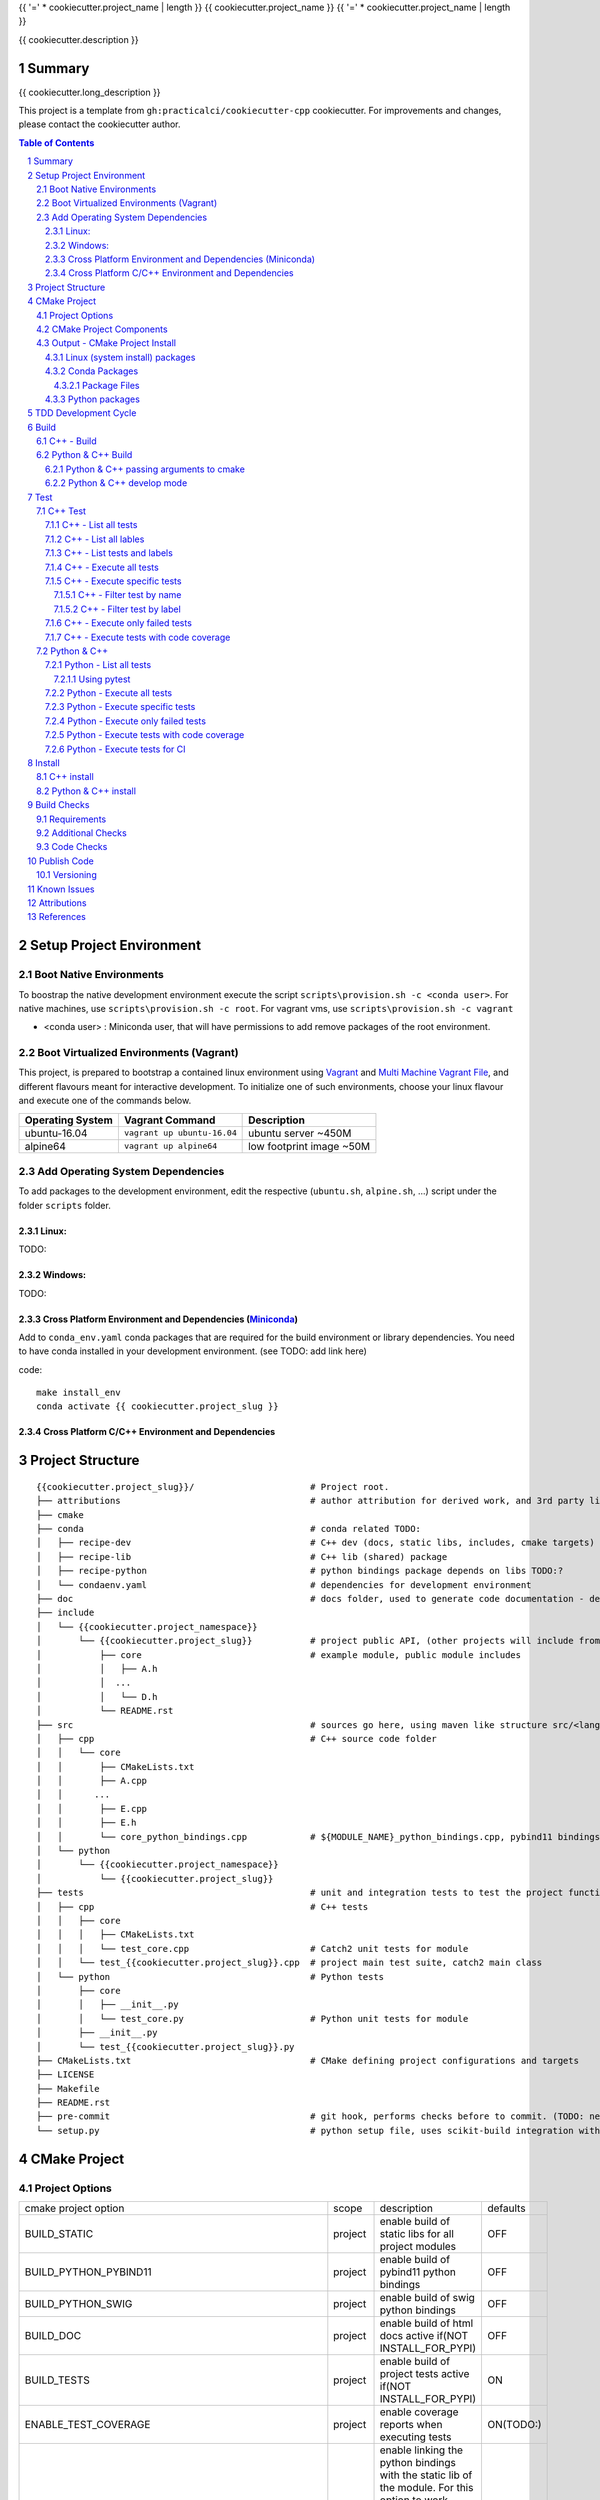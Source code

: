 {{ '=' * cookiecutter.project_name | length }}
{{ cookiecutter.project_name }}
{{ '=' * cookiecutter.project_name | length }}

{{ cookiecutter.description }}


Summary
=======

{{ cookiecutter.long_description }}

This project is a template from ``gh:practicalci/cookiecutter-cpp`` cookiecutter.
For improvements and changes, please contact the cookiecutter author.

.. sectnum::
.. contents:: Table of Contents


Setup Project Environment
=========================

Boot Native Environments
------------------------

To boostrap the native development environment execute the script ``scripts\provision.sh -c <conda user>``.
For native machines, use ``scripts\provision.sh -c root``.
For vagrant vms, use ``scripts\provision.sh -c vagrant``


- <conda user> : Miniconda user, that will have permissions to add remove packages of the root environment.


Boot Virtualized Environments (Vagrant)
---------------------------------------

This project, is prepared to bootstrap a contained linux environment using
Vagrant_ and `Multi Machine Vagrant File`_, and different flavours meant for
interactive development. To initialize one of such environments, choose your
linux flavour and execute one of the commands below.

+------------------+-----------------------------+--------------------------+
| Operating System | Vagrant Command             | Description              |
+==================+=============================+==========================+
| ubuntu-16.04     | ``vagrant up ubuntu-16.04`` | ubuntu server ~450M      |
+------------------+-----------------------------+--------------------------+
| alpine64         | ``vagrant up alpine64``     | low footprint image ~50M |
+------------------+-----------------------------+--------------------------+

Add Operating System Dependencies
---------------------------------

To add packages to the development environment, edit the respective
(``ubuntu.sh``, ``alpine.sh``, ...) script under the folder ``scripts`` folder.


Linux:
~~~~~~
TODO:

Windows:
~~~~~~~~

TODO:

Cross Platform Environment and Dependencies (Miniconda_)
~~~~~~~~~~~~~~~~~~~~~~~~~~~~~~~~~~~~~~~~~~~~~~~~~~~~~~~~

Add to ``conda_env.yaml`` conda packages that are required for the build
environment or library dependencies. You need to have conda installed in your
development environment. (see TODO: add link here)

code::

 make install_env
 conda activate {{ cookiecutter.project_slug }}


Cross Platform C/C++ Environment and Dependencies
~~~~~~~~~~~~~~~~~~~~~~~~~~~~~~~~~~~~~~~~~~~~~~~~~



Project Structure
=================

.. comment
   dir tree generated with `tree -v --dirsfirst \{\{cookiecutter.project_slug\}\}/` and modified.

::

    {{cookiecutter.project_slug}}/                      # Project root.
    ├── attributions                                    # author attribution for derived work, and 3rd party licenses.
    ├── cmake
    ├── conda                                           # conda related TODO:
    │   ├── recipe-dev                                  # C++ dev (docs, static libs, includes, cmake targets) package
    │   ├── recipe-lib                                  # C++ lib (shared) package
    │   ├── recipe-python                               # python bindings package depends on libs TODO:?
    │   └── condaenv.yaml                               # dependencies for development environment
    ├── doc                                             # docs folder, used to generate code documentation - dev package
    ├── include
    │   └── {{cookiecutter.project_namespace}}
    │       └── {{cookiecutter.project_slug}}           # project public API, (other projects will include from here.)
    │           ├── core                                # example module, public module includes
    │           │   ├── A.h
    │           │  ...
    │           │   └── D.h
    │           └── README.rst
    ├── src                                             # sources go here, using maven like structure src/<lang>/...
    │   ├── cpp                                         # C++ source code folder
    │   │   └── core
    │   │       ├── CMakeLists.txt
    │   │       ├── A.cpp
    │   │      ...
    │   │       ├── E.cpp
    │   │       ├── E.h
    │   │       └── core_python_bindings.cpp            # ${MODULE_NAME}_python_bindings.cpp, pybind11 bindings
    │   └── python
    │       └── {{cookiecutter.project_namespace}}
    │           └── {{cookiecutter.project_slug}}
    ├── tests                                           # unit and integration tests to test the project functionality.
    │   ├── cpp                                         # C++ tests
    │   │   ├── core
    │   │   │   ├── CMakeLists.txt
    │   │   │   └── test_core.cpp                       # Catch2 unit tests for module
    │   │   └── test_{{cookiecutter.project_slug}}.cpp  # project main test suite, catch2 main class
    │   └── python                                      # Python tests
    │       ├── core
    │       │   ├── __init__.py
    │       │   └── test_core.py                        # Python unit tests for module
    │       ├── __init__.py
    │       └── test_{{cookiecutter.project_slug}}.py
    ├── CMakeLists.txt                                  # CMake defining project configurations and targets
    ├── LICENSE
    ├── Makefile
    ├── README.rst
    ├── pre-commit                                      # git hook, performs checks before to commit. (TODO: needs to be fixed.)
    └── setup.py                                        # python setup file, uses scikit-build integration with CMakeFiles.txt.

CMake Project
=============

Project Options
---------------

+-------------------------------------------------+---------+-----------------------------------------------------+----------+
| cmake project option                            | scope   | description                                         | defaults |
+-------------------------------------------------+---------+-----------------------------------------------------+----------+
| BUILD_STATIC                                    | project | enable build of static libs for all project modules | OFF      |
+-------------------------------------------------+---------+-----------------------------------------------------+----------+
| BUILD_PYTHON_PYBIND11                           | project | enable build of pybind11 python bindings            | OFF      |
+-------------------------------------------------+---------+-----------------------------------------------------+----------+
| BUILD_PYTHON_SWIG                               | project | enable build of swig python bindings                | OFF      |
+-------------------------------------------------+---------+-----------------------------------------------------+----------+
| BUILD_DOC                                       | project | enable build of html docs                           | OFF      |
|                                                 |         | active if(NOT INSTALL_FOR_PYPI)                     |          |
+-------------------------------------------------+---------+-----------------------------------------------------+----------+
| BUILD_TESTS                                     | project | enable build of project tests                       | ON       |
|                                                 |         | active if(NOT INSTALL_FOR_PYPI)                     |          |
+-------------------------------------------------+---------+-----------------------------------------------------+----------+
| ENABLE_TEST_COVERAGE                            | project | enable coverage reports when executing tests        | ON(TODO:)|
+-------------------------------------------------+---------+-----------------------------------------------------+----------+
| ENABLE_${MODULE_NAME}_PYTHON_MODULE_STATIC_LINK | module  | enable linking the python bindings with the static  | OFF      |
|                                                 |         | lib of the module. For this option to work properly,|          |
|                                                 |         | the module must be self contained, in some cases    |          |
|                                                 |         | this might break functionality, such as static      |          |
|                                                 |         | functions on other modules...                       |          |
+-------------------------------------------------+---------+-----------------------------------------------------+----------+
| INSTALL_FOR_PYPI                                | project | Install libraries and python bindings inside the    | OFF      |
|                                                 |         | python package.                                     |          |
|                                                 |         | NOTE: this option changes install structure and     |          |
|                                                 |         | disables some project targets, (docs, tests, ...).  |          |
|                                                 |         | It is used to build standalone python wheels with   |          |
|                                                 |         | setup.py                                            |          |
+-------------------------------------------------+---------+-----------------------------------------------------+----------+
| CMAKE_INSTALL_PREFIX                            | project | project installation prefix                         |          |
+-------------------------------------------------+---------+-----------------------------------------------------+----------+



CMake Project Components
------------------------

1. libs - install shared libraries only
2. dev  - install includes, cmake targets and docs
3. python - install python bindings


To install the components separately we need to first build the project and then
invoke cmake in the following way:


Note: please check this `install cmake components (1)`_, `install cmake components (2)`_

::

    add_custom_target(install-<component>
        DEPENDS <list of targes>
        COMMAND 
        "${CMAKE_COMMAND}" -DCMAKE_INSTALL_COMPONENT=<component>
        -P "${CMAKE_BINARY_DIR}/cmake_install.cmake"
    )

In the command line, e.g.

::

    cmake .. -DCOMPONENT=dev -DCMAKE_INSTALL_PREFIX=`pwd`/install -P ./cmake_install.cmake


Output - CMake Project Install
------------------------------

This project can be separated logically into several components and installed in several ways:

Linux (system install) packages
~~~~~~~~~~~~~~~~~~~~~~~~~~~~~~~

1. C++ Library only (shared libs)
2. C++ Development (includes, cmake targets, and docs)
3. Python (python bindings)

Conda Packages
~~~~~~~~~~~~~~

1. C++ Library only (shared libs) - {{cookiecutter.project_namespace + '-' + cookiecutter.project_slug}}-lib
2. C++ Development (includes, cmake targets, and docs) - {{cookiecutter.project_namespace + '-' + cookiecutter.project_slug}}-dev
3. Python (python bindings + python source files) - {{cookiecutter.project_namespace + '-' + cookiecutter.project_slug}}-python


Package Files
`````````````

::

    package name             description      files                                                       package dependencies

    {{cookiecutter.project_namespace + '-' + cookiecutter.project_slug}}-lib shared libs
    └── lib
        └── {{cookiecutter.project_namespace}}
            └── {{cookiecutter.project_slug}}
                ├── libcore.so.{{cookiecutter.version}}
                ├── ...
                └── lib<module k>.so?

    {{cookiecutter.project_namespace + '-' + cookiecutter.project_slug}}-dev development package
    ├── lib
    │   ├── {{cookiecutter.project_namespace}}
    │   │   └── {{cookiecutter.project_slug}}
    │   │       ├── libcore.a
    │   │       ├── ...
    │   │       └── lib<module k>.a?
    │   └── cmake
    │       └── {{cookiecutter.project_namespace}}
    │           └── {{cookiecutter.project_slug}}
    │               ├──{{cookiecutter.project_slug}}Targets.cmake
    │               └──{{cookiecutter.project_slug}}Config.cmake
    └── include
        └── {{cookiecutter.project_namespace}}
            └── {{cookiecutter.project_slug}}

    {{cookiecutter.project_namespace + '-' + cookiecutter.project_slug}}-python Python package + C++ python bindings
    └── python<ver>
        └── (dist|site)-packages
            └── {{cookiecutter.project_namespace}}
                └── {{cookiecutter.project_slug}}
                    ├── core.<python-sufix>.so          TODO: check nuitka subpackages for multipackage extension modules
                    ├── ...
                    ├── <module k>.<python-sufix>.so
                    └── pyinstaller
                        ├── pyinstaller.spec (TODO)
                        └── hooks (TODO)


Python packages
~~~~~~~~~~~~~~~

1. Python wheel package, check `Wheel vs Egg`_ and `scikit-build` cmake integration.


Some examples of packages with native libs from pipy.

`opencv from pypi`_


* cv2/.lib/ - .so files
* cv2/data/ - data files
* cv2/cv2.cpython-36m-x86_64-linux-gnu.so # single so file. (might require multi package)

`torch from pypi`_


* torch/lib - .so files
* torch/lib/include - c and cuda header files (.cuh)
* torch/_C.cpython-36m-x86_64-linux-gnu.so - C++ bindings, link with packaged libs


TDD Development Cycle
=====================


TDD Flow Diagram::

              +------------------------------------------+
              |                                          |
  +-----------v-----------+                              |
  |                       |                              |
  | 1. New Feature        |                              |
  |                       |                              |
  +-----------+-----------+                              |
              |                                          |
  +-----------v-----------+                              |
  |                       |                              |
  | 2. Write Failing Test |                              |
  |                       |                              |
  +-----------+-----------+                              |
              |                                          |
  +-----------v-----------+                              |
  |                       |                              |
  |   3. Implement Code   +---------------+              |
  |                       |               |              |
  +-----------------------+    +----------v-----------+  |
                               |                      |  |
              +---------------->   4. Execute Test    |  |
              |                |                      |  |
  +-----------+-----------+    +----------+-----------+  |
  |                       |               |              |
  |     5. Fix Code/      |               |              |
  |       Refactor        |               |              |
  |                       |               |              |
  +-----------^-----------+               |              |
              |                 No        v       Yes    |
              +--------------------+ Test Passed? +------+


Build
=====

The project uses two build systems one for C++ (CMake_) and another for python a
C++ python integration scikit-build_, based on python distutils_, which
integrates with CMake_.


C++ - Build
-----------

To build the C++ with only project with CMake follow the following steps.

Use cmake option `-DCMAKE_BUILD_TYPE=Debug` when in development to enable test
coverage target.

Use cmake option `-DCMAKE_BUILD_TYPE=Release` when in prodution mode or to get
maximum acurrate performance results.

::

    # go to a directory in the same level of the project root "{{cookiecutter.project_slug}}/"

    mkdir build
    cd build
    cmake ../{{cookiecutter.project_slug}}/ -G Ninja -DCMAKE_BUILD_TYPE=Debug

    # build the project
    cmake --build . --target all


Python & C++ Build
------------------

To build the python project follow the following steps.

::

    # go to a directory in the same level of the project root "{{cookiecutter.project_slug}}/"

    python setup.py build


Python & C++ passing arguments to cmake
~~~~~~~~~~~~~~~~~~~~~~~~~~~~~~~~~~~~~~~

For some specific reason, you may want to build the cmake extensions with
some specific options that are not set in the `setup.py` script. To do that
please use: `python setup.py build -- -DSOME_FEATURE:BOOL=OFF`


For more details, see `scikit-build command line`_.


Python & C++ develop mode
~~~~~~~~~~~~~~~~~~~~~~~~~

Python packaging tools (distutils_, setuptools_) have a *special* installation
mode, provinding means for python scripts to import the package, but it does
not copy the python files into the installation directory, instead creates a
link, allowing the developer to edit the source code in its original location.
This feature is usefull for TDD, while editing code and testing, allowing for
the test tools and scripts for import the code under development in a seamless
way.

See also `Python & C++ install`_.

To *install* in develop mode use the following command:

::

    # go to project root directory
    cd {{cookiecutter.project_slug}}
    python setup.py develop

Test
====

C++ Test
--------

C++ tests are implemented using the Catch2_ header only library. Catch2 provides
some features for testing, namely tests are defined with labels in order to
provide means to execute only specific tests. The tests are compiled into an
executable that is executed with command line options to provide more control
regarding which tests to execute, and which format the test result sould be
outputed in order to integrate with reporting tools. For more details refer to
`Catch2 command line`_.

Catch2 provides some CMake_ modules to integrate with ctest_ (see also 
`ctest (1)`_), the cmake test tool. ctest executes as a frontend, running the
Catch2 executables. ctest has means to filter tests to excute, selecting their
label from a given regex.

TODO: https://github.com/practicalci/cookiecutter-cpp/issues/8


First build the project. See `C++ - Build`_.

Move to project ``build`` directory and issue the following commands depending on your use case.

Follows a useful set of commands for the develop->test cycle.

1. List all tests
2. List all lables
3. List tests and labels
4. Execute all tests
5. Execute specific tests
6. Execute only failed tests.
7. Execute tests with code coverage


C++ - List all tests
~~~~~~~~~~~~~~~~~~~~

::

    cd build
    ctest -N

C++ - List all lables
~~~~~~~~~~~~~~~~~~~~~

::

    cd build
    ctest --print-labels


C++ - List tests and labels
~~~~~~~~~~~~~~~~~~~~~~~~~~~


::

    cd build
    cmake --build . --target list_tests


C++ - Execute all tests
~~~~~~~~~~~~~~~~~~~~~~~

Using ctest_:


::

    cd build
    ctest

Using cmake build target:

::

    cd build
    cmake --build . --target test

C++ - Execute specific tests
~~~~~~~~~~~~~~~~~~~~~~~~~~~~

For more details please check ctest_ options (-L, -LE, -R, -RE), and others.

C++ - Filter test by name
`````````````````````````

::

    cd build
    ctest -R <regex>

C++ - Filter test by label
``````````````````````````

::

    cd build
    ctest -L <regex>

C++ - Execute only failed tests
~~~~~~~~~~~~~~~~~~~~~~~~~~~~~~~

::

    cd build
    ctest --rerun-failed


C++ - Execute tests with code coverage
~~~~~~~~~~~~~~~~~~~~~~~~~~~~~~~~~~~~~~

In order to execute tests under test coverage, the project must be build in
`Debug` mode, see `C++ - Build`_.

::

    cd build
    cmake --build . --target coverage

Open the file `./coverage/index.html` with your browser to see the coverage 
report. The report is generated inside the `build` directory.


Python & C++
------------

Python tests are implemented using `Python unittest`_ test framework, also take 
a look at `Python unittest mock`_, for integration tests. This project suggests 
using pytest_ for executing tasks related to the TDD cycle.

Check `pytest command line`_ for more usage details.

To check test coverage we use pytest-cov_.

TODO: check pytest-xdist_ for parallel test execution and other extensions to pytest.

Unit tests, are organized by unittest.TestCase, that group fixtures (test 
functions), test cases can also be grouped into unittest.TestSuite classes, to
know a bit more about test structures follow the links above.

Refer to `Python & C++ Build`_, and if developing use `Python & C++ develop mode`_.

Move to the project root directory where the `setup.py` is located.

Follows a useful set of commands for the develop->test cycle.

1. List all test fixtures
2. Execute all tests
3. Execute specific tests
4. Execute only failed tests
5. Execute tests with code coverage
6. Execute tests for CI


Python - List all tests
~~~~~~~~~~~~~~~~~~~~~~~

A list of test fixtures_ (functions) will be printed.


Using pytest
````````````
::

    pytest --setup-plan

Command output:

::

    collected 2 items                                                                                                                                                                                          

    tests/python/test_rock.py
          SETUP    C _UnitTestCase__pytest_class_setup
            tests/python/test_rock.py::TestRock::test_000_something (fixtures used: _UnitTestCase__pytest_class_setup)
          TEARDOWN C _UnitTestCase__pytest_class_setup
    tests/python/core/test_core.py
          SETUP    C _UnitTestCase__pytest_class_setup
            tests/python/core/test_core.py::TestCore::test_000_something (fixtures used: _UnitTestCase__pytest_class_setup)
          TEARDOWN C _UnitTestCase__pytest_class_setup

Python - Execute all tests
~~~~~~~~~~~~~~~~~~~~~~~~~~

::

    pytest


Python - Execute specific tests
~~~~~~~~~~~~~~~~~~~~~~~~~~~~~~~

All fixtures in a test case:

::

    pytest tests/python/core/test_core.py::TestCore

A specific fixture:

::

    pytest tests/python/test_rock.py::TestRock::test_000_something


Python - Execute only failed tests
~~~~~~~~~~~~~~~~~~~~~~~~~~~~~~~~~~

::

    pytest --lf


Python - Execute tests with code coverage
~~~~~~~~~~~~~~~~~~~~~~~~~~~~~~~~~~~~~~~~~

::

    pytest --cov


Python - Execute tests for CI
~~~~~~~~~~~~~~~~~~~~~~~~~~~~~

Executing tests with junit output. There are other available options to be set in
the setup.cfg file, please refer to pytest_ and `pytest junit`_.

::

    pytest --junit-xml=<report output path>

Install
=======

C++ install
-----------

TODO:

Python & C++ install
--------------------

TODO:


Build Checks
============



General checks for the build.

1. prevent **in source build tree**, allow for the execution of tests and checks.

Requirements
------------

TODO: Ongoing

Set of requirements to support TDD development cycle.


1. C++ tests

   1. execute all tests, exporting gcov (coverage) results.
   2. execute and filter tests based on tags, such:

      1. ``[perf]``  - performance related tests ?
      2. ``[mem]``   - memory memory related tests ?
      3. ``[func1]`` - functionality 1 ...

   3. execute tests under valgrind, to check for memory issues.

2. test python integration

   1. execute tests under valgrind, to check for memory issues.
   2. execute performance tests, with time outputs.


Additional Checks
-----------------

TODO: pre-commit, currently broken

These checks are available under one target, and are to be executed in 
pre-commit conditions or in the CI, not necessary in TDD fast development cycle.

1. Memory checks - valgrind
2. clang-tidy
3. clang-format


Code Checks
-----------

- **formating** - `LLVM Code Style`_
- **lint** - TODO: clang linter or cpplint
- **test code coverage** - TODO: underway lcov gcov
- **test reports** - TODO: 


Publish Code
============

Before publishing code you should check the formatting and make sure all tests are passing.
There are pre-commit hooks for git installed in the git repository to enforce these topics locally.

Versioning
----------

This project uses the following versioning scheme ``<major>.<minor>.<patch>[-<release>]``. 
The release part identifies the development stage. Release part is one of {prod, alpha, beta}, being prod optional.

Example:

- ``1.0,0`` - Production
- ``1.0.0-alpha`` - Development, Ready for Quality Assurance Tests (QA). TODO: To Be Decided...


To increase the release version perform::

  bumpversion minor
  bumpversion major
  bumpversion patch
  bumpversion release

to reset the release, bump the patch part ??

Known Issues
============

.. _`scikit-build gihub issue #363` : https://github.com/scikit-build/scikit-build/issues/363

* `python setup.py develop` does not work with subpackages (same as `pip install -e .`) - `scikit-build gihub issue #363`_


Attributions
============


This work is derived from the work of:


+-------------------------------------------------+---------------------------------------------------+--------------------------------------------+-----------------------------------------------------+
| Author                                          | Work Source                                       | Files                                      | License                                             |
+=================================================+===================================================+============================================+=====================================================+
| `Hilton Bristow <https://github.com/hbristow>`_ | `<https://github.com/hbristow/cookiecutter-cpp>`_ | the base work of this template             | `<attributions/hbristow-bsd-3-clause-license.txt>`_ |
+-------------------------------------------------+---------------------------------------------------+--------------------------------------------+-----------------------------------------------------+
| `Lars Bilke <https://github.com/bilke>`_        | `<https://github.com/bilke/cmake-modules>`_       | `<cmake-modules/CodeCoverage.cmake>`_      | `<attributions/bilke-bsl-1.0-license.txt>`_         |
+-------------------------------------------------+---------------------------------------------------+--------------------------------------------+-----------------------------------------------------+


References
==========

* `Anaconda Package Repository`_
* `Catch2 command line`_
* Catch2_
* CMake_
* `ctest (1)`_
* ctest_
* distutils_
* fixtures_
* `install cmake components (1)`_
* `install cmake components (2)`_
* `LLVM Code Style`_
* Miniconda_
* `opencv from pypi`_
* pybind11_
* `pyinstaller specs`_
* `pytest command line`_
* pytest-cov_
* pytest_
* `pytest junit`_
* pytest-xdist_
* `Python unittest`_
* `Python unittest mock`_
* `scikit-build command line`_
* scikit-build_
* setuptools_
* swig_
* `torch from pypi`_
* `Wheel vs Egg`_

.. _`Anaconda Package Repository`: https://anaconda.org/anaconda/repo
.. _`Catch2 command line` : https://github.com/catchorg/Catch2/blob/master/docs/command-line.md
.. _Catch2 : https://github.com/catchorg/Catch2
.. _CMake : https://cmake.org/documentation/
.. _Conan: https://conan.io/
.. _`Conan Package Repository`: https://bintray.com/conan/conan-center
.. _`ctest (1)`: https://gitlab.kitware.com/cmake/community/wikis/doc/ctest/Testing-With-CTest
.. _ctest : https://cmake.org/cmake/help/latest/manual/ctest.1.html
.. _distutils : https://docs.python.org/3.6/distutils/setupscript.html
.. _fixtures : http://pythontesting.net/framework/unittest/unittest-fixtures/
.. _`install cmake components (1)`: https://stackoverflow.com/a/9192877
.. _`install cmake components (2)`: https://stackoverflow.com/a/21853784
.. _`LLVM Code Style`: https://llvm.org/docs/CodingStandards.html
.. _Miniconda: https://conda.io/miniconda.html
.. _`Multi Machine Vagrant File`: https://www.vagrantup.com/docs/multi-machine/
.. _`opencv from pypi` : https://files.pythonhosted.org/packages/37/49/874d119948a5a084a7ebe98308214098ef3471d76ab74200f9800efeef15/opencv_python-4.0.0.21-cp36-cp36m-manylinux1_x86_64.whl
.. _pybind11: https://pybind11.readthedocs.io/en/stable/
.. _`pyinstaller specs` : https://pythonhosted.org/PyInstaller/spec-files.html
.. _`pytest command line` : https://docs.pytest.org/en/latest/usage.html
.. _pytest-cov : https://pytest-cov.readthedocs.io/en/latest/
.. _pytest : https://docs.pytest.org/en/latest/contents.html
.. _`pytest junit` : https://docs.pytest.org/en/latest/usage.html#creating-junitxml-format-files
.. _pytest-xdist : https://pypi.org/project/pytest-xdist/
.. _`Python unittest` : https://docs.python.org/3.6/library/unittest.html
.. _`Python unittest mock` : https://docs.python.org/3.6/library/unittest.mock.html
.. _`scikit-build command line` : https://scikit-build.readthedocs.io/en/latest/usage.html#command-line-options
.. _scikit-build : https://scikit-build.readthedocs.io/en/latest/
.. _setuptools : https://setuptools.readthedocs.io/en/latest/
.. _swig: http://www.swig.org/
.. _`torch from pypi` : https://files.pythonhosted.org/packages/31/ca/dd2c64f8ab5e7985c4af6e62da933849293906edcdb70dac679c93477733/torch-1.0.1.post2-cp36-cp36m-manylinux1_x86_64.whl
.. _Vagrant: https://www.vagrantup.com
.. _`Wheel vs Egg` : https://packaging.python.org/discussions/wheel-vs-egg/